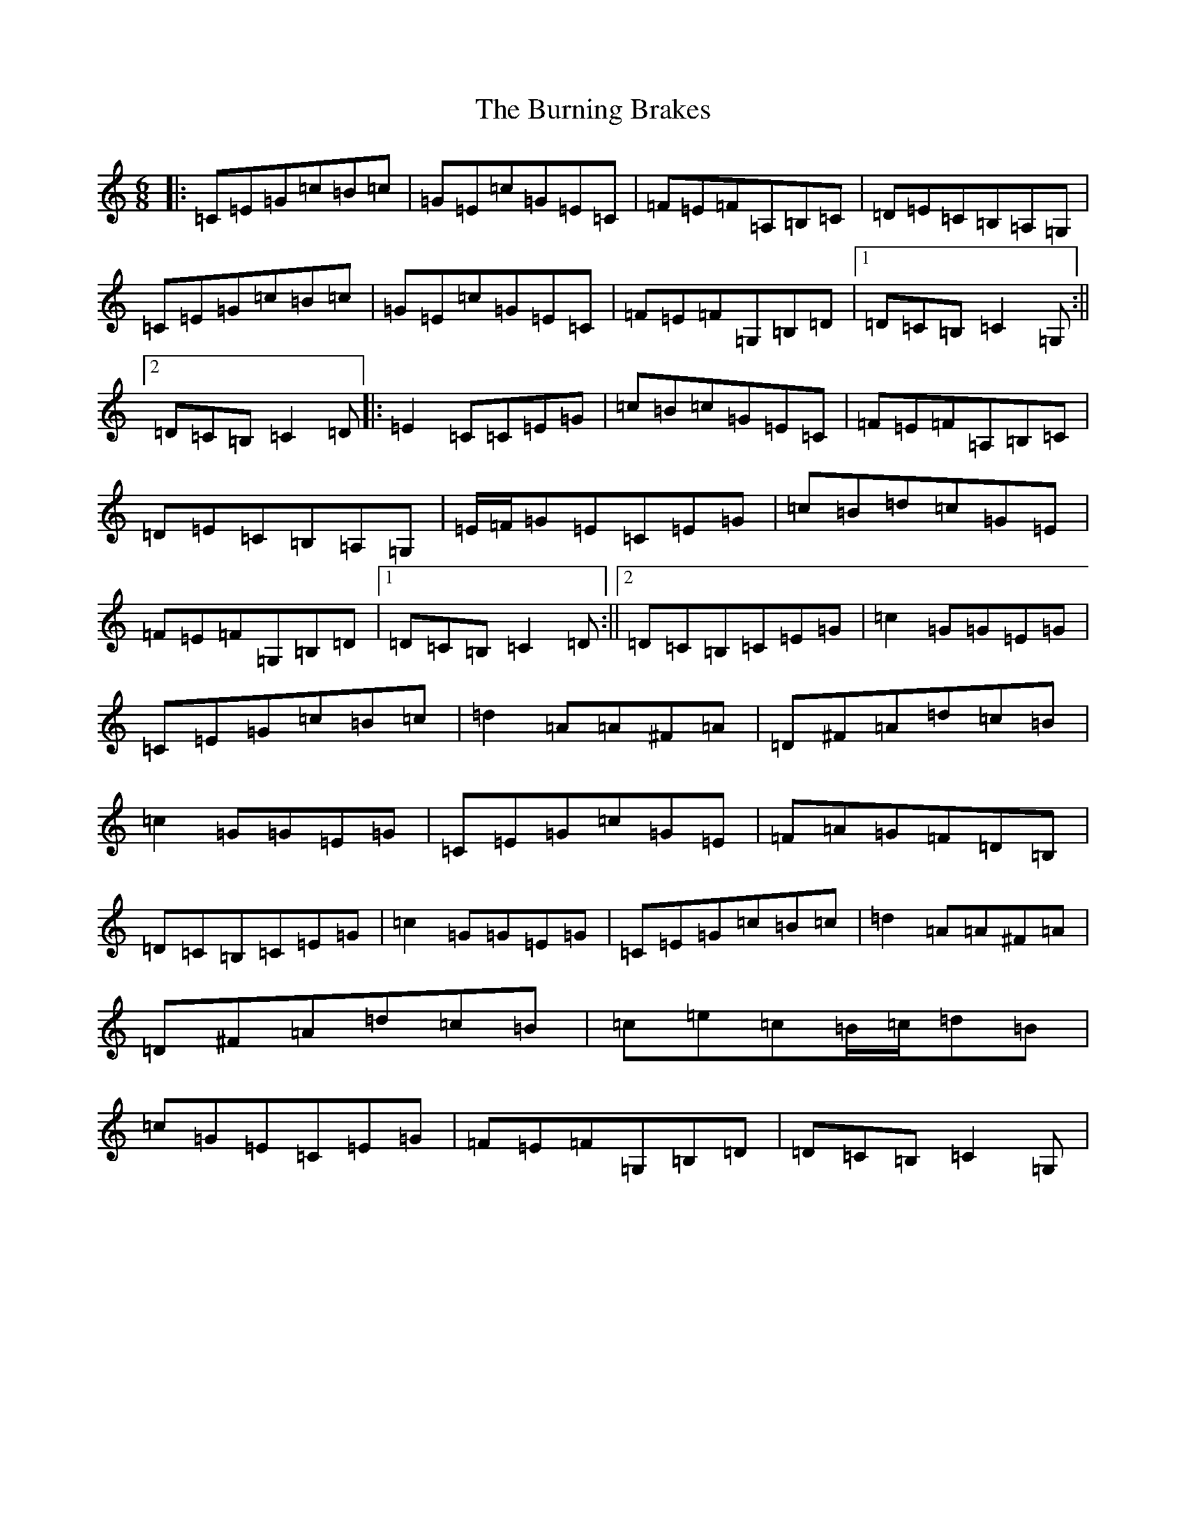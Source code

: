 X: 2858
T: Burning Brakes, The
S: https://thesession.org/tunes/9058#setting9058
R: jig
M:6/8
L:1/8
K: C Major
|:=C=E=G=c=B=c|=G=E=c=G=E=C|=F=E=F=A,=B,=C|=D=E=C=B,=A,=G,|=C=E=G=c=B=c|=G=E=c=G=E=C|=F=E=F=G,=B,=D|1=D=C=B,=C2=G,:||2=D=C=B,=C2=D|:=E2=C=C=E=G|=c=B=c=G=E=C|=F=E=F=A,=B,=C|=D=E=C=B,=A,=G,|=E/2=F/2=G=E=C=E=G|=c=B=d=c=G=E|=F=E=F=G,=B,=D|1=D=C=B,=C2=D:||2=D=C=B,=C=E=G|=c2=G=G=E=G|=C=E=G=c=B=c|=d2=A=A^F=A|=D^F=A=d=c=B|=c2=G=G=E=G|=C=E=G=c=G=E|=F=A=G=F=D=B,|=D=C=B,=C=E=G|=c2=G=G=E=G|=C=E=G=c=B=c|=d2=A=A^F=A|=D^F=A=d=c=B|=c=e=c=B/2=c/2=d=B|=c=G=E=C=E=G|=F=E=F=G,=B,=D|=D=C=B,=C2=G,|